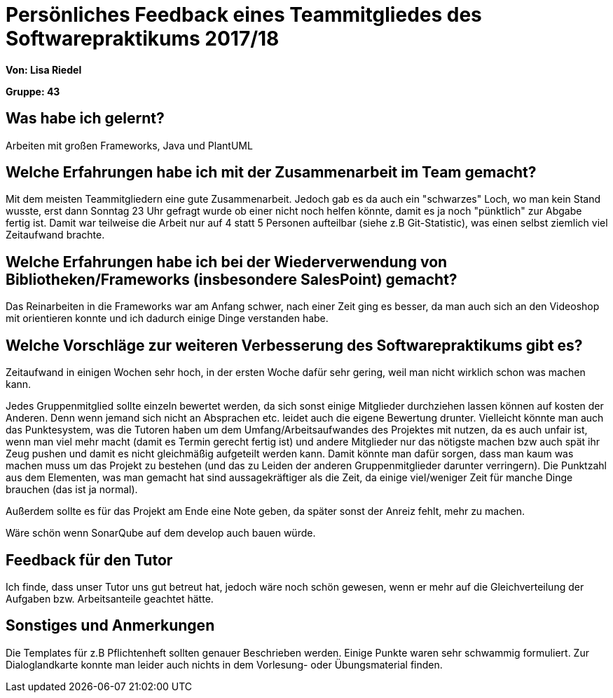 = Persönliches Feedback eines Teammitgliedes des Softwarepraktikums 2017/18
// Auch wenn der Bogen nicht anonymisiert ist, dürfen Sie gern Ihre Meinung offen kundtun.
// Sowohl positive als auch negative Anmerkungen werden gern gesehen und zur stetigen Verbesserung genutzt.
// Versuchen Sie in dieser Auswertung also stets sowohl Positives wie auch Negatives zu erwähnen.

**Von: Lisa Riedel**

**Gruppe: 43**

== Was habe ich gelernt?
// Ausführung der positiven und negativen Erfahrungen, die im Softwarepraktikum gesammelt wurden
Arbeiten mit großen Frameworks, Java und PlantUML

== Welche Erfahrungen habe ich mit der Zusammenarbeit im Team gemacht?
// Kurze Beschreibung der Zusammenarbeit im Team. Was lief gut? Was war verbesserungswürdig? Was würden Sie das nächste Mal anders machen?
Mit dem meisten Teammitgliedern eine gute Zusammenarbeit. Jedoch gab es da auch ein "schwarzes" Loch, wo man kein Stand wusste, erst dann Sonntag 23 Uhr gefragt wurde ob einer nicht noch helfen könnte, damit es ja noch "pünktlich" zur Abgabe fertig ist.
Damit war teilweise die Arbeit nur auf 4 statt 5 Personen aufteilbar (siehe z.B Git-Statistic), was einen selbst ziemlich viel Zeitaufwand brachte.


== Welche Erfahrungen habe ich bei der Wiederverwendung von Bibliotheken/Frameworks (insbesondere SalesPoint) gemacht?
// Einschätzung der Arbeit mit den bereitgestellten und zusätzlich genutzten Frameworks. Was War gut? Was war verbesserungswürdig?
Das Reinarbeiten in die Frameworks war am Anfang schwer, nach einer Zeit ging es besser, da man auch sich an den Videoshop mit orientieren konnte und ich dadurch einige Dinge verstanden habe.

== Welche Vorschläge zur weiteren Verbesserung des Softwarepraktikums gibt es?
// Möglichst mit Beschreibung, warum die Umsetzung des von Ihnen angebrachten Vorschlages nötig ist.
Zeitaufwand in einigen Wochen sehr hoch, in der ersten Woche dafür sehr gering, weil man nicht wirklich schon was machen kann.

Jedes Gruppenmitglied sollte einzeln bewertet werden, da sich sonst einige Mitglieder durchziehen lassen können auf kosten der Anderen.
Denn wenn jemand sich nicht an Absprachen etc. leidet auch die eigene Bewertung drunter.
Vielleicht könnte man auch das Punktesystem, was die Tutoren haben um dem Umfang/Arbeitsaufwandes des Projektes mit nutzen, da es auch unfair ist, wenn man viel mehr macht (damit es Termin gerecht fertig ist) und andere Mitglieder nur das nötigste machen bzw auch spät ihr Zeug pushen und damit es nicht gleichmäßig aufgeteilt werden kann.
Damit könnte man dafür sorgen, dass man kaum was machen muss um das Projekt zu bestehen (und das zu Leiden der anderen Gruppenmitglieder darunter verringern).
Die Punktzahl aus dem Elementen, was man gemacht hat sind aussagekräftiger als die Zeit, da einige viel/weniger Zeit für manche Dinge brauchen (das ist ja normal).

Außerdem sollte es für das Projekt am Ende eine Note geben, da später sonst der Anreiz fehlt, mehr zu machen.

Wäre schön wenn SonarQube auf dem develop auch bauen würde.

== Feedback für den Tutor
// Fühlten Sie sich durch den vom Lehrstuhl bereitgestellten Tutor gut betreut? Was war positiv? Was war verbesserungswürdig?
Ich finde, dass unser Tutor uns gut betreut hat, jedoch wäre noch schön gewesen, wenn er mehr auf die Gleichverteilung der Aufgaben bzw. Arbeitsanteile geachtet hätte.

== Sonstiges und Anmerkungen
// Welche Aspekte fanden in den oben genannten Punkten keine Erwähnung?
Die Templates für z.B Pflichtenheft sollten genauer Beschrieben werden. Einige Punkte waren sehr schwammig formuliert. Zur Dialoglandkarte konnte man leider auch nichts in dem Vorlesung- oder Übungsmaterial finden.